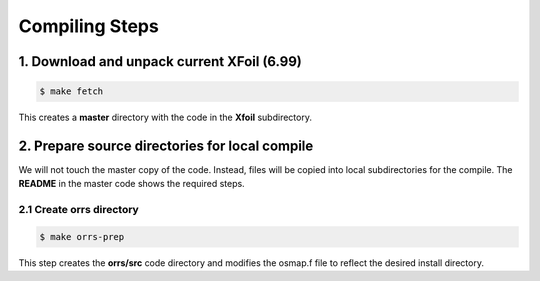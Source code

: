 Compiling Steps
###############

1. Download and unpack current XFoil (6.99)
*******************************************

..	code::	shell

	$ make fetch

This creates a **master** directory with the code in the **Xfoil**
subdirectory.

2. Prepare source directories for local compile
***********************************************

We will not touch the master copy of the code. Instead, files will be copied
into local subdirectories for the compile. The **README** in the master code
shows the required steps.

2.1 Create **orrs** directory
=============================

..	code::	shell

	$ make orrs-prep

This step creates the **orrs/src** code directory and modifies the osmap.f file
to reflect the desired install directory.



